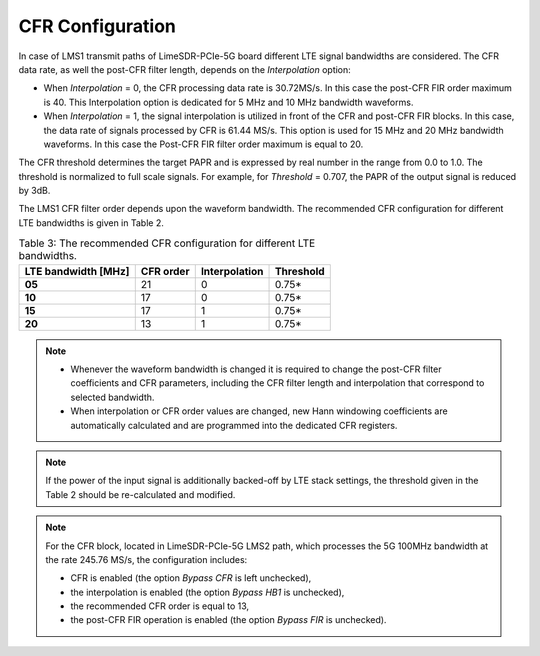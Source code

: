 CFR Configuration
=================

.. tabs::

   .. tab:: LimeSDR-PCIe-5G

        * The LMS1 CFR processes the LTE waveforms. The data processing rate is 30.72 MS/s or 61.44MS/s depending on LTE signal bandwidth. 
        * For 5 MHz and 10 MHz bandwidth waveforms the rate is 30.72 MS/s. For 15 MHz and 20 MHz bandwidth waveforms the rate is 61.44 MS/s. 
        * In order to configure CFR in LMS1 transmit path open the window *LMS1 CFR controls* via *Modules* |rarr| *LMS1 CFR, LMS3 RxTSP controls*. 
        * Read the FPGA configuration file ``FPGAsettings/FPGAsettings_LMS1_10MHz_LMS2_100MHz.ini2`` which contains the LMS1 CFR settings and post-CFR FIR filter configuration. 
        * To do this press *Read* button and choose the file.

         
        * The LMS2 CFR runs the 5G 100MHz bandwidth waveforms. The CFR data processing rate is 245.76 MS/s. 
        * In order to configure LMS2 CFR, open the window *LMS2 CFR controls* via *Modules* |rarr| *LMS2 CFR controls*. 
        * Read the FPGA configuration file ``FPGAsettings/FPGAsettings_LMS1_10MHz_LMS2_100MHz.ini2`` which contains the LMS2 CFR and post-CFR FIR filter configuration. 
        * To do this press *Read* button and choose the file.

   .. tab:: LimeSDR-QPCIe

        * The CFR processes the LTE waveforms. The data processing rate is 30.72 MS/s or 61.44MS/s depending on LTE signal bandwidth. 
        * Open the window *Board related controls* through *Modules* |rarr| *Board Controls*.
        * Read the FPGA configuration file (with extension .ini2) which contains the CFR settings and post-CFR FIR filter configuration. 
        * To do this press *Read settings* button and choose the file dedicated to 10MHz LTE waveform, ``FPGAsettings/FPGAsettings_10MHz.ini2``. 

In case of LMS1 transmit paths of LimeSDR-PCIe-5G board different LTE signal bandwidths are considered.
The CFR data rate, as well the post-CFR filter length, depends on the *Interpolation* option:

* When *Interpolation* = 0, the CFR processing data rate is 30.72MS/s. In this case the post-CFR FIR order maximum is 40. This Interpolation option is dedicated for 5 MHz and 10 MHz bandwidth waveforms. 
* When *Interpolation* = 1, the signal interpolation is utilized in front of the CFR and post-CFR FIR blocks. In this case, the data rate of signals processed by CFR is 61.44 MS/s. This option is used for 15 MHz and 20 MHz bandwidth waveforms. In this case the Post-CFR FIR filter order maximum is equal to 20. 
 
The CFR threshold determines the target PAPR and is expressed by real number in the range from 0.0 to 1.0. The threshold is normalized to full scale signals.
For example, for *Threshold* = 0.707, the PAPR of the output signal is reduced by 3dB.
  
The LMS1 CFR filter order depends upon the waveform bandwidth. The recommended CFR configuration for different LTE bandwidths is given in Table 2.

.. list-table:: Table 3: The recommended CFR configuration for different LTE
                bandwidths. 
   :header-rows: 1

   * - LTE bandwidth [MHz]
     - CFR order
     - Interpolation
     - Threshold

   * - **05**
     - 21
     - 0
     - 0.75*

   * - **10**
     - 17 
     - 0
     - 0.75*

   * - **15**
     - 17 
     - 1 
     - 0.75*

   * - **20**
     - 13
     - 1
     - 0.75*

.. note::
  
  * Whenever the waveform bandwidth is changed it is required to change the post-CFR filter coefficients and CFR parameters, including the CFR filter length and interpolation that correspond to selected bandwidth.
  * When interpolation or CFR order values are changed, new Hann windowing coefficients are automatically calculated and are programmed into the dedicated CFR registers.
     
.. note::

   If the power of the input signal is additionally backed-off by LTE stack
   settings, the threshold given in the Table 2 should be re-calculated and
   modified. 

.. note::

   For the CFR block, located in LimeSDR-PCIe-5G LMS2 path, which processes the 5G 100MHz bandwidth at the rate 245.76 MS/s, the configuration includes:

   * CFR is enabled (the option *Bypass CFR* is left unchecked), 
   * the interpolation is enabled (the option *Bypass HB1* is unchecked), 
   * the recommended CFR order is equal to 13,
   * the post-CFR FIR operation is enabled (the option *Bypass FIR* is unchecked).
   
   